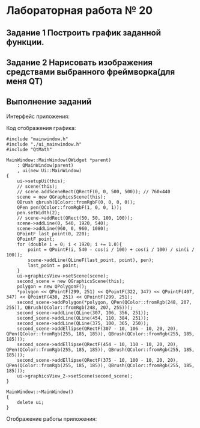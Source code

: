 * Лабораторная работа № 20

** Задание 1 Построить график заданной функции.

[[./images/20220322-114056_screenshot.png]]




** Задание 2 Нарисовать изображения средствами выбранного фреймворка(для меня QT)

#+DOWNLOADED: file:C%3A/Users/user/CLionProjects/abstracts-2/C%2B%2B/%D0%9B%D0%B0%D0%B1%D0%BE%D1%80%D0%B0%D1%82%D0%BE%D1%80%D0%BD%D1%8B%D0%B5%20%D1%80%D0%B0%D0%B1%D0%BE%D1%82%D1%8B/%D0%93%D1%80%D0%B0%D1%84%D0%B8%D0%BA%20%D0%B8%20%D0%B8%D0%B7%D0%BE%D0%B1%D1%80%D0%B0%D0%B6%D0%B5%D0%BD%D0%B8%D1%8F/images/Screenshot%202022-05-31%20124348.png @ 2022-05-31 12:43:56
[[file:images/20220531-124356_Screenshot 2022-05-31 124348.png]]


** Выполнение заданий
Интерфейс приложения:

[[./images/Screenshot 2022-05-31 123004.png]]

Код отображения графика:
#+begin_src c++
#include "mainwindow.h"
#include "./ui_mainwindow.h"
#include "QtMath"

MainWindow::MainWindow(QWidget *parent)
    : QMainWindow(parent)
    , ui(new Ui::MainWindow)
{
    ui->setupUi(this);
    // scene(this);
    // scene.addSceneRect(QRectF(0, 0, 500, 500)); // 760x440
    scene = new QGraphicsScene(this);
    QBrush qbrush(QColor::fromRgbF(0, 0, 0, 0));
    QPen pen(QColor::fromRgbF(1, 0, 0, 1));
    pen.setWidth(2);
    // scene->addRect(QRect(50, 50, 100, 100));
    scene->addLine(0, 540, 1920, 540);
    scene->addLine(960, 0, 960, 1080);
    QPointF last_point(0, 220);
    QPointF point;
    for (double i = 0; i < 1920; i += 1.0){
        point = QPointF(i, 540 - cos(i / 100) + cos(i / 100) / sin(i / 100));
        scene->addLine(QLineF(last_point, point), pen);
        last_point = point;
    }
    ui->graphicsView->setScene(scene);
    second_scene = new QGraphicsScene(this);
    polygon = new QPolygonF();
    *polygon << QPointF(299, 251) << QPointF(322, 347) << QPointF(407, 347) << QPointF(430, 251) << QPointF(299, 251);
    second_scene->addPolygon(*polygon, QPen(QColor::fromRgb(248, 207, 255)), QBrush(QColor::fromRgb(248, 207, 255)));
    second_scene->addLine(QLine(307, 106, 356, 251));
    second_scene->addLine(QLine(454, 110, 384, 251));
    second_scene->addLine(QLine(375, 100, 365, 250));
    second_scene->addEllipse(QRectF(307 - 10, 106 - 10, 20, 20), QPen(QColor::fromRgb(255, 185, 185)), QBrush(QColor::fromRgb(255, 185, 185)));
    second_scene->addEllipse(QRectF(454 - 10, 110 - 10, 20, 20), QPen(QColor::fromRgb(255, 185, 185)), QBrush(QColor::fromRgb(255, 185, 185)));
    second_scene->addEllipse(QRectF(375 - 10, 100 - 10, 20, 20), QPen(QColor::fromRgb(255, 185, 185)), QBrush(QColor::fromRgb(255, 185, 185)));
    ui->graphicsView_2->setScene(second_scene);
}

MainWindow::~MainWindow()
{
    delete ui;
}
#+end_src

Отображение работы приложения:
[[./images/20220531-123711_Screenshot 2022-05-31 123703.png]]

[[./images/Screenshot 2022-05-31 124109.png]]


